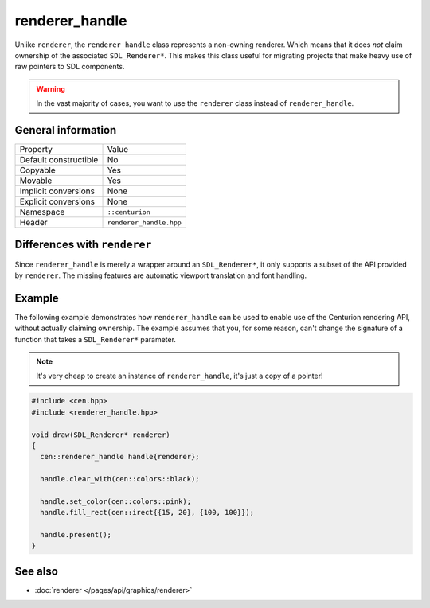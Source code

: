 renderer_handle
===============

Unlike ``renderer``, the ``renderer_handle`` class represents a non-owning renderer.
Which means that it does *not* claim ownership of the associated ``SDL_Renderer*``. This 
makes this class useful for migrating projects that make heavy use of raw pointers to SDL 
components.

.. warning::

  In the vast majority of cases, you want to use the ``renderer`` class instead of
  ``renderer_handle``.

General information
-------------------

======================  =========================================
  Property               Value
----------------------  -----------------------------------------
Default constructible    No
Copyable                 Yes
Movable                  Yes
Implicit conversions     None
Explicit conversions     None
Namespace                ``::centurion``
Header                   ``renderer_handle.hpp``
======================  =========================================

Differences with ``renderer``
-----------------------------

Since ``renderer_handle`` is merely a wrapper around an ``SDL_Renderer*``, it only supports a
subset of the API provided by ``renderer``. The missing features are automatic viewport
translation and font handling.

Example
-------

The following example demonstrates how ``renderer_handle`` can be used to enable use of the 
Centurion rendering API, without actually claiming ownership. The example assumes that
you, for some reason, can't change the signature of a function that takes a ``SDL_Renderer*``
parameter.

.. note::

  It's very cheap to create an instance of ``renderer_handle``, it's just a copy of a pointer!

.. code-block:: c++

  #include <cen.hpp>
  #include <renderer_handle.hpp>

  void draw(SDL_Renderer* renderer)
  {
    cen::renderer_handle handle{renderer};

    handle.clear_with(cen::colors::black);

    handle.set_color(cen::colors::pink);
    handle.fill_rect(cen::irect{{15, 20}, {100, 100}});
 
    handle.present();
  }

See also
--------
* :doc:`renderer </pages/api/graphics/renderer>`